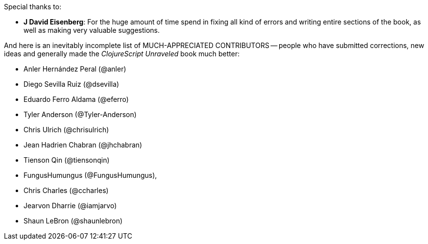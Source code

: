 Special thanks to:

* *J David Eisenberg*: For the huge amount of time spend in fixing all kind of errors and
  writing entire sections of the book, as well as making very valuable suggestions.

And here is an inevitably incomplete list of MUCH-APPRECIATED CONTRIBUTORS --
people who have submitted corrections, new ideas and generally made the
_ClojureScript Unraveled_ book much better:

* Anler Hernández Peral (@anler)
* Diego Sevilla Ruiz (@dsevilla)
* Eduardo Ferro Aldama (@eferro)
* Tyler Anderson (@Tyler-Anderson)
* Chris Ulrich (@chrisulrich)
* Jean Hadrien Chabran (@jhchabran)
* Tienson Qin (@tiensonqin)
* FungusHumungus (@FungusHumungus),
* Chris Charles (@ccharles)
* Jearvon Dharrie (@iamjarvo)
* Shaun LeBron (@shaunlebron)
